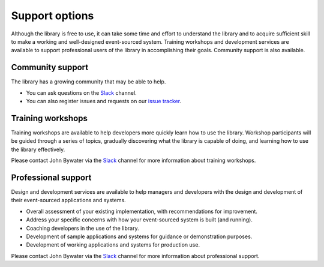 ===============
Support options
===============

Although the library is free to use, it can take some time and
effort to understand the library and to acquire sufficient
skill to make a working and well-designed event-sourced system.
Training workshops and development services are available to
support professional users of the library in accomplishing their
goals. Community support is also available.


Community support
=================

The library has a growing community that may be able to help.

- You can ask questions on the Slack_ channel.


- You can also register issues and requests on our
  `issue tracker <https://github.com/johnbywater/eventsourcing/issues>`__.

.. _Slack: https://join.slack.com/t/eventsourcinginpython/shared_invite/enQtMjczNTc2MzcxNDI0LTJjMmJjYTc3ODQ3M2YwOTMwMDJlODJkMjk3ZmE1MGYyZDM4MjIxODZmYmVkZmJkODRhZDg5N2MwZjk1YzU3NmY>`__.


Training workshops
==================

Training workshops are available to help developers more
quickly learn how to use the library. Workshop participants
will be guided through a series of topics, gradually discovering
what the library is capable of doing, and learning how to use
the library effectively.

Please contact John Bywater via the Slack_ channel for more information about
training workshops.


Professional support
====================

Design and development services are available to help managers and developers
with the design and development of their event-sourced applications and systems.

- Overall assessment of your existing implementation, with recommendations for improvement.
- Address your specific concerns with how your event-sourced system is built (and running).
- Coaching developers in the use of the library.
- Development of sample applications and systems for guidance or demonstration purposes.
- Development of working applications and systems for production use.

Please contact John Bywater via the Slack_ channel for more information about professional
support.

